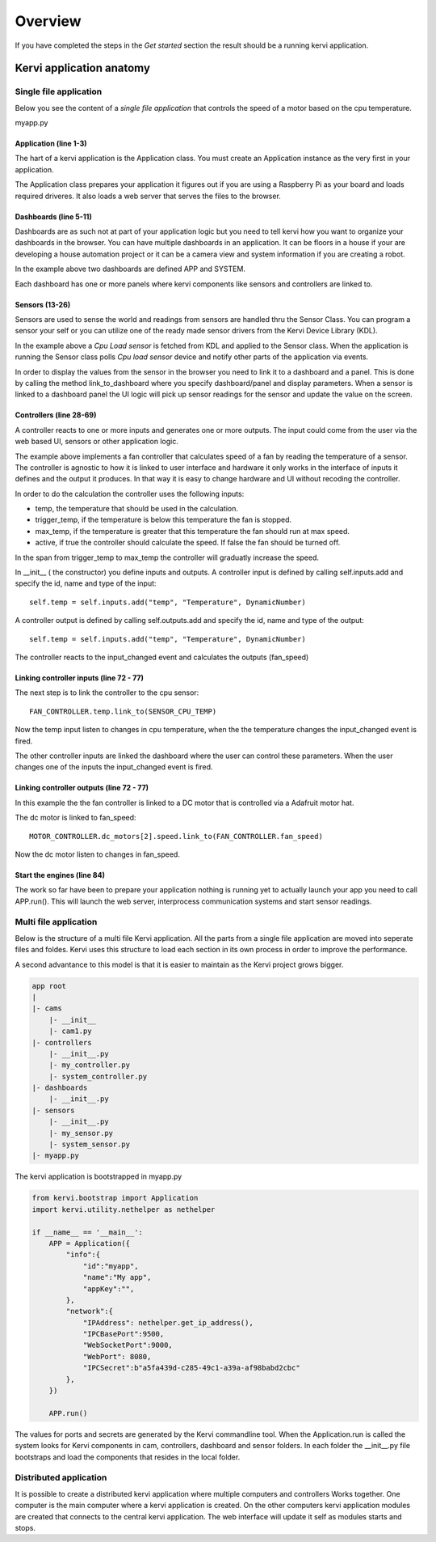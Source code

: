 =================================
Overview
=================================

If you have completed the steps in the *Get started* section the result should be a running kervi application.

Kervi application anatomy
=========================

---------------------------
Single file application
---------------------------

Below you see the content of a *single file application* that controls the speed of a motor based on the cpu temperature. 

myapp.py

.. code-block:: python
   :linenos:
    
    if __name__ == '__main__':
        from kervi.bootstrap import Application
        APP = Application()
        
        from kervi.dashboard import Dashboard, DashboardPanel
        DASHBOARD = Dashboard("app", "App", is_default=True)
        DASHBOARD.add_panel(DashboardPanel("fan", columns=3, rows=2, title="CPU fan"))

        SYSTEMBOARD = Dashboard("system", "System")
        SYSTEMBOARD.add_panel(DashboardPanel("cpu", columns=2, rows=2))
        SYSTEMBOARD.add_panel(DashboardPanel("cam", columns=2, rows=2))

        from kervi.sensor import Sensor
        from kervi_devices.platforms.common.sensors.cpu_use import CPULoadSensorDeviceDriver
        from kervi_devices.platforms.common.sensors.cpu_temp import CPUTempSensorDeviceDriver
        
        #build in sensor that measures cpu use
        SENSOR_CPU_LOAD = Sensor("CPULoadSensor", "CPU", CPULoadSensorDeviceDriver())
        #link to sys area top right
        SENSOR_CPU_LOAD.link_to_dashboard("*", "sys-header")
        #link to a panel, show value in panel header and chart in panel body
        SENSOR_CPU_LOAD.link_to_dashboard("system", "cpu", type="value", size=2, link_to_header=True)
        SENSOR_CPU_LOAD.link_to_dashboard("system", "cpu", type="chart", size=2)

        #build in sensor that measures cpu temperature
        SENSOR_CPU_TEMP = Sensor("CPUTempSensor", "", CPUTempSensorDeviceDriver())
        
        #define a fan controller
        from kervi.controller import Controller
        from kervi.values import DynamicNumber, DynamicBoolean
        class FanController(Controller):
            def __init__(self):
                Controller.__init__(self, "fan_controller", "Fan")
                self.type = "fan"

                #define inputs
                self.temp = self.inputs.add("temp", "Temperature", DynamicNumber)
                self.temp.min = 0
                self.temp.max = 150

                self.trigger_temp = self.inputs.add("trigger_temp", "Trigger temperature", DynamicNumber)
                self.trigger_temp.min = 0
                self.trigger_temp.max = 100
                #remember the value when app restarts
                self.trigger_temp.persists = True

                self.max_temp = self.inputs.add("max_temp", "Max speed temperature", DynamicNumber)
                self.max_temp.min = 0
                self.max_temp.max = 100
                #remember the value when app restarts
                self.max_temp.persists = True

                self.active = self.inputs.add("active", "Active", DynamicBoolean)
                
                #define output
                self.fan_speed = self.outputs.add("fan_speed", "Fan speed", DynamicNumber)

            def input_changed(self, changed_input):
                if self.active.value:
                    temp = self.temp.value - self.trigger_temp.value
                    if temp <= 0:
                        self.fan_speed.value = 0
                    else:
                        max_span = self.max_temp.value - self.trigger_temp.value
                        speed = (temp / max_span) * 100
                        if speed > 100:
                            speed = 100
                        self.fan_speed.value = speed
                else:
                    self.fan_speed.value = 0

        FAN_CONTROLLER = FanController()

        #link the fan controllers temp input to cpu temperature sensor
        FAN_CONTROLLER.temp.link_to(SENSOR_CPU_TEMP)
        
        #link the other fan controller inputs to dashboard
        FAN_CONTROLLER.trigger_temp.link_to_dashboard("app", "fan")
        FAN_CONTROLLER.max_temp.link_to_dashboard("app", "fan")
        FAN_CONTROLLER.active.link_to_dashboard("app", "fan")
        
        #link the fan controller to a DC motor on controlled by a Adafruit motor hat
        from kervi_devices.motors.adafruit_i2c_motor_hat import AdafruitMotorHAT
        MOTOR_CONTROLLER = AdafruitMotorHAT()
        MOTOR_CONTROLLER.dc_motors[2].speed.link_to(FAN_CONTROLLER.fan_speed)

        APP.run()


######################
Application (line 1-3)
######################

The hart of a kervi application is the Application class.   
You must create an Application instance as the very first   
in your application. 

The Application class prepares your application it figures out
if you are using a Raspberry Pi as your board and loads required
driveres. It also loads a web server that serves the files to the browser. 

######################
Dashboards (line 5-11)
######################

Dashboards are as such not at part of your application logic but you need to
tell kervi how you want to organize your dashboards in the browser. 
You can have multiple dashboards in an application. It can be floors in a house
if your are developing a house automation project or it can be a camera view and
system information if you are creating a robot.

In the example above two dashboards are defined APP and SYSTEM. 

Each dashboard has one or more panels where kervi components like sensors and controllers are linked to.

###############
Sensors (13-26)
###############

Sensors are used to sense the world and readings from sensors are handled thru the Sensor Class. 
You can program a sensor your self or you can utilize one of the ready made sensor drivers from the Kervi Device Library (KDL).

In the example above a *Cpu Load sensor* is fetched from KDL and applied to the Sensor class. 
When the application is running the Sensor class polls *Cpu load sensor* device and notify other
parts of the application via events. 

In order to display the values from the sensor in the browser you need to link it to a dashboard and a panel.
This is done by calling the method link_to_dashboard where you specify dashboard/panel and display parameters.
When a sensor is linked to a dashboard panel the UI logic will pick up sensor readings for the sensor and update the value on the screen.

########################
Controllers (line 28-69)
########################

A controller reacts to one or more inputs and generates one or more outputs.
The input could come from the user via the web based UI, sensors or other application logic.

The example above implements a fan controller that calculates speed of a fan by reading the temperature of a sensor.
The controller is agnostic to how it is linked to user interface and hardware it only works in the interface of inputs it
defines and the output it produces. In that way it is easy to change hardware and UI without recoding the controller.

In order to do the calculation the controller uses the following inputs:

* temp, the temperature that should be used in the calculation.
* trigger_temp, if the temperature is below this temperature the fan is stopped.
* max_temp, if the temperature is greater that this temperature the fan should run at max speed.
* active, if true the controller should calculate the speed. If false the fan should be turned off.

In the span from trigger_temp to max_temp the controller will graduatly increase the speed.

In __init__ ( the constructor) you define inputs and outputs.
A controller input is defined by calling self.inputs.add and specify the id, name and type of the input::

    self.temp = self.inputs.add("temp", "Temperature", DynamicNumber)
                
A controller output is defined by calling self.outputs.add and specify the id, name and type of the output::

    self.temp = self.inputs.add("temp", "Temperature", DynamicNumber)

The controller reacts to the input_changed event and calculates the outputs (fan_speed)

###########################
Linking controller inputs (line 72 - 77)
###########################

The next step is to link the controller to the cpu sensor:: 

 FAN_CONTROLLER.temp.link_to(SENSOR_CPU_TEMP)

Now the temp input listen to changes in cpu temperature, when the the temperature changes the input_changed event is fired.

The other controller inputs are linked the dashboard where the user can control these parameters. 
When the user changes one of the inputs the input_changed event is fired.


###########################
Linking controller outputs (line 72 - 77)
###########################

In this example the the fan controller is linked to a DC motor that is controlled via a Adafruit motor hat.

The dc motor is linked to fan_speed::

    MOTOR_CONTROLLER.dc_motors[2].speed.link_to(FAN_CONTROLLER.fan_speed)

Now the dc motor listen to changes in fan_speed. 

###########################
Start the engines (line 84)
###########################

The work so far have been to prepare your application nothing is running yet to actually launch your app you need to call APP.run().
This will launch the web server, interprocess communication systems and start sensor readings.

------------------
Multi file application
------------------

Below is the structure of a multi file Kervi application. All the parts from a single file application are moved into
seperate files and foldes. Kervi uses this structure to load each section in its own process in order to improve the performance.

A second advantance to this model is that it is easier to maintain as the Kervi project grows bigger.

.. code::

    app root
    |
    |- cams
        |- __init__
        |- cam1.py
    |- controllers 
        |- __init__.py
        |- my_controller.py
        |- system_controller.py
    |- dashboards
        |- __init__.py
    |- sensors
        |- __init__.py
        |- my_sensor.py
        |- system_sensor.py
    |- myapp.py

The kervi application is bootstrapped in myapp.py

.. code:: python
    
    from kervi.bootstrap import Application
    import kervi.utility.nethelper as nethelper

    if __name__ == '__main__':
        APP = Application({
            "info":{
                "id":"myapp",
                "name":"My app",
                "appKey":"",
            },
            "network":{
                "IPAddress": nethelper.get_ip_address(),
                "IPCBasePort":9500,
                "WebSocketPort":9000,
                "WebPort": 8080,
                "IPCSecret":b"a5fa439d-c285-49c1-a39a-af98babd2cbc"
            },
        })

        APP.run()

The values for ports and secrets are generated by the Kervi commandline tool.
When the Application.run is called the system looks for Kervi components in cam, controllers, dashboard and sensor folders.
In each folder the __init__.py file bootstraps and load the components that resides in the local folder.

-----------------------
Distributed application
-----------------------

It is possible to create a distributed kervi application where multiple computers and controllers Works together.
One computer is the main computer where a kervi application is created.
On the other computers kervi application modules are created that connects to the central kervi application.
The web interface will update it self as modules starts and stops.